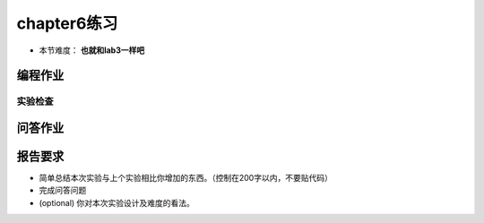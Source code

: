 chapter6练习
===========================================

- 本节难度： **也就和lab3一样吧** 

编程作业
-------------------------------------------


.. 实验要求
.. +++++++++++++++++++++++++++++++++++++++++++++

.. - 实现分支：ch6。
.. - 完成实验指导书中的内容，实现进程控制，可以基于 pipe 进行进程通信。
.. - 实现邮箱机制及系统调用，并通过 `Rust测例 <https://github.com/DeathWish5/rCore_tutorial_tests>`_ 中 chapter6 对应的所有测例。

.. challenge: 支持多核。

实验检查
++++++++++++++++++++++++++++++++++++++++++++++

.. - 实验目录要求

..     目录要求不变（参考 lab1 目录或者示例代码目录结构）。同样在 os 目录下 ``make run`` 之后可以正确加载用户程序并执行。

..     加载的用户测例位置： ``../user/build/bin``。

.. - 检查

..     可以正确 ``make run`` 执行，可以正确执行目标用户测例，并得到预期输出（详见测例注释）。

问答作业
-------------------------------------------

.. (1) 举出使用 pipe 的一个实际应用的例子。

.. (2) 假设我们的邮箱现在有了更加强大的功能，容量大幅增加而且记录邮件来源，可以实现“回信”。考虑一个多核场景，有 m 个核为消费者，n 个为生产者，消费者通过邮箱向生产者提出订单，生产者通过邮箱回信给出产品。

..   - 假设你的邮箱实现没有使用锁等机制进行保护，在多核情景下可能会发生哪些问题？单核一定不会发生问题吗？为什么？
..   - 请结合你在课堂上学到的内容，描述读者写者问题的经典解决方案，必要时提供伪代码。
..   - 由于读写是基于报文的，不是随机读写，你有什么点子来优化邮箱的实现吗？


报告要求
---------------------------------------

* 简单总结本次实验与上个实验相比你增加的东西。（控制在200字以内，不要贴代码）
* 完成问答问题
* (optional) 你对本次实验设计及难度的看法。